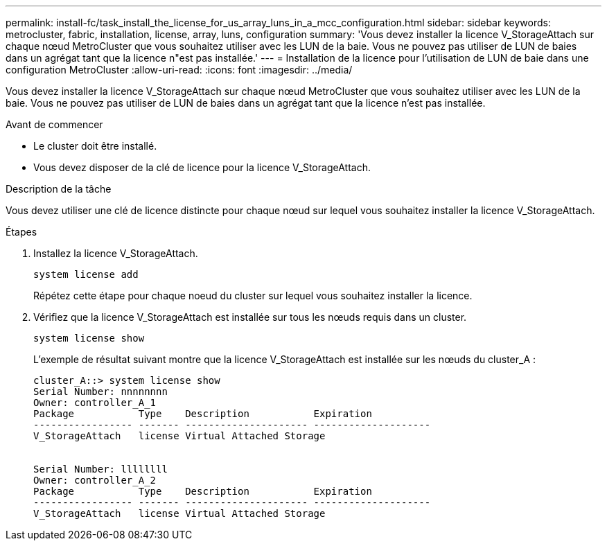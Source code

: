 ---
permalink: install-fc/task_install_the_license_for_us_array_luns_in_a_mcc_configuration.html 
sidebar: sidebar 
keywords: metrocluster, fabric, installation, license, array, luns, configuration 
summary: 'Vous devez installer la licence V_StorageAttach sur chaque nœud MetroCluster que vous souhaitez utiliser avec les LUN de la baie. Vous ne pouvez pas utiliser de LUN de baies dans un agrégat tant que la licence n"est pas installée.' 
---
= Installation de la licence pour l'utilisation de LUN de baie dans une configuration MetroCluster
:allow-uri-read: 
:icons: font
:imagesdir: ../media/


[role="lead"]
Vous devez installer la licence V_StorageAttach sur chaque nœud MetroCluster que vous souhaitez utiliser avec les LUN de la baie. Vous ne pouvez pas utiliser de LUN de baies dans un agrégat tant que la licence n'est pas installée.

.Avant de commencer
* Le cluster doit être installé.
* Vous devez disposer de la clé de licence pour la licence V_StorageAttach.


.Description de la tâche
Vous devez utiliser une clé de licence distincte pour chaque nœud sur lequel vous souhaitez installer la licence V_StorageAttach.

.Étapes
. Installez la licence V_StorageAttach.
+
`system license add`

+
Répétez cette étape pour chaque noeud du cluster sur lequel vous souhaitez installer la licence.

. Vérifiez que la licence V_StorageAttach est installée sur tous les nœuds requis dans un cluster.
+
`system license show`

+
L'exemple de résultat suivant montre que la licence V_StorageAttach est installée sur les nœuds du cluster_A :

+
[listing]
----

cluster_A::> system license show
Serial Number: nnnnnnnn
Owner: controller_A_1
Package           Type    Description           Expiration
----------------- ------- --------------------- --------------------
V_StorageAttach   license Virtual Attached Storage


Serial Number: llllllll
Owner: controller_A_2
Package           Type    Description           Expiration
----------------- ------- --------------------- --------------------
V_StorageAttach   license Virtual Attached Storage
----

